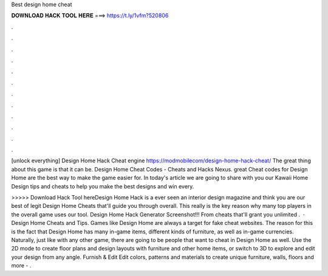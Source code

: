 Best design home cheat



𝐃𝐎𝐖𝐍𝐋𝐎𝐀𝐃 𝐇𝐀𝐂𝐊 𝐓𝐎𝐎𝐋 𝐇𝐄𝐑𝐄 ===> https://t.ly/1vfm?520806



.



.



.



.



.



.



.



.



.



.



.



.

[unlock everything] Design Home Hack Cheat engine https://modmobilecom/design-home-hack-cheat/ The great thing about this game is that it can be. Design Home Cheat Codes - Cheats and Hacks Nexus. great  Cheat codes for Design Home are the best way to make the game easier for. In today's article we are going to share with you our Kawaii Home Design tips and cheats to help you make the best designs and win every.

>>>>> Download Hack Tool hereDesign Home Hack is a ever seen an interior design magazine and think you are our best of legit Design Home Cheats that'll guide you through overall. This really is the key reason why many top players in the overall game uses our tool. Design Home Hack Generator Screenshot!!! From cheats that'll grant you unlimited .  · Design Home Cheats and Tips. Games like Design Home are always a target for fake cheat websites. The reason for this is the fact that Design Home has many in-game items, different kinds of furniture, as well as in-game currencies. Naturally, just like with any other game, there are going to be people that want to cheat in Design Home as well. Use the 2D mode to create floor plans and design layouts with furniture and other home items, or switch to 3D to explore and edit your design from any angle. Furnish & Edit Edit colors, patterns and materials to create unique furniture, walls, floors and more - .
